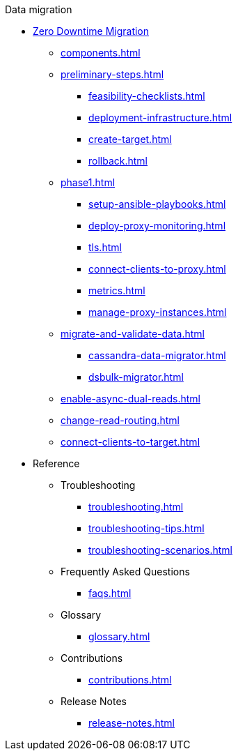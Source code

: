 .Data migration
* xref:introduction.adoc[Zero Downtime Migration]
** xref:components.adoc[]
** xref:preliminary-steps.adoc[]
*** xref:feasibility-checklists.adoc[]
*** xref:deployment-infrastructure.adoc[]
*** xref:create-target.adoc[]
*** xref:rollback.adoc[]
//phase 1
** xref:phase1.adoc[]
*** xref:setup-ansible-playbooks.adoc[]
*** xref:deploy-proxy-monitoring.adoc[]
*** xref:tls.adoc[]
*** xref:connect-clients-to-proxy.adoc[]
*** xref:metrics.adoc[]
*** xref:manage-proxy-instances.adoc[]
//phase 2
** xref:migrate-and-validate-data.adoc[]
*** xref:cassandra-data-migrator.adoc[]
*** xref:dsbulk-migrator.adoc[]
//phase 3
** xref:enable-async-dual-reads.adoc[]
//phase 4
** xref:change-read-routing.adoc[]
//phase 5
** xref:connect-clients-to-target.adoc[]
* Reference
** Troubleshooting
*** xref:troubleshooting.adoc[]
*** xref:troubleshooting-tips.adoc[]
*** xref:troubleshooting-scenarios.adoc[]
** Frequently Asked Questions
*** xref:faqs.adoc[]
** Glossary
*** xref:glossary.adoc[]
** Contributions
*** xref:contributions.adoc[]
** Release Notes
*** xref:release-notes.adoc[]